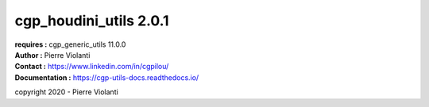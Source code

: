 =======================
cgp_houdini_utils 2.0.1
=======================

| **requires :** cgp_generic_utils 11.0.0

| **Author :** Pierre Violanti
| **Contact :** https://www.linkedin.com/in/cgpilou/
| **Documentation :** https://cgp-utils-docs.readthedocs.io/

copyright 2020 - Pierre Violanti
